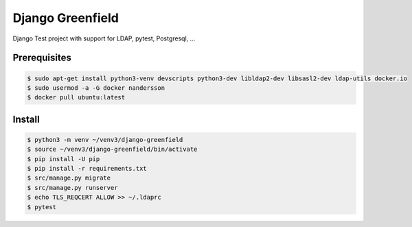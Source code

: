 =================
Django Greenfield
=================

Django Test project with support for LDAP, pytest, Postgresql, ...


Prerequisites
-------------

.. code:: bash

  $ sudo apt-get install python3-venv devscripts python3-dev libldap2-dev libsasl2-dev ldap-utils docker.io
  $ sudo usermod -a -G docker nandersson
  $ docker pull ubuntu:latest
  

Install
-------

.. code:: bash

  $ python3 -m venv ~/venv3/django-greenfield
  $ source ~/venv3/django-greenfield/bin/activate
  $ pip install -U pip
  $ pip install -r requirements.txt
  $ src/manage.py migrate
  $ src/manage.py runserver
  $ echo TLS_REQCERT ALLOW >> ~/.ldaprc
  $ pytest
